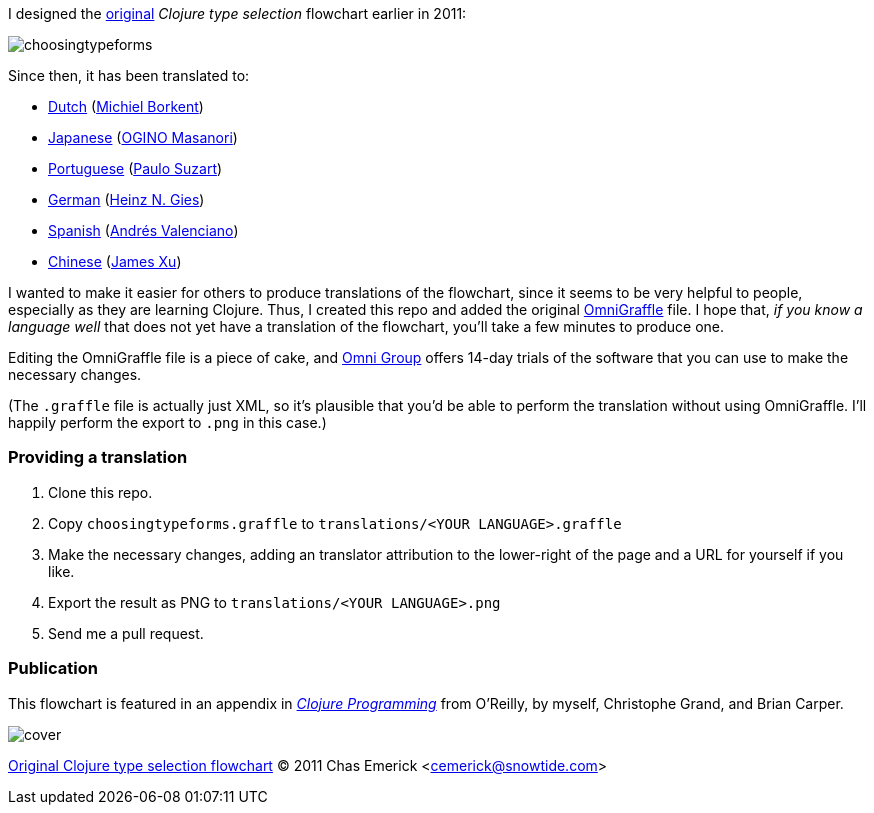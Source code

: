 I designed the http://cemerick.com/2011/07/05/flowchart-for-choosing-the-right-clojure-type-definition-form/[original] _Clojure type selection_ flowchart earlier in 2011:

image::https://github.com/cemerick/clojure-type-selection-flowchart/raw/master/choosingtypeforms.png[]

Since then, it has been translated to:

* https://github.com/cemerick/clojure-type-selection-flowchart/raw/master/translations/dutch.png[Dutch] (https://github.com/Borkdude[Michiel Borkent])
* https://github.com/cemerick/clojure-type-selection-flowchart/raw/master/translations/japanese.png[Japanese] (https://twitter.com/#!/omasanori[OGINO Masanori])
* https://github.com/cemerick/clojure-type-selection-flowchart/raw/master/translations/portuguese.png[Portuguese] (http://codemountain.wordpress.com/2011/08/22/flowchart-de-apoio-a-escolha-tipos-em-clojure[Paulo Suzart])
* https://github.com/cemerick/clojure-type-selection-flowchart/raw/master/translations/german.png[German] (http://blog.licenser.net[Heinz N. Gies])
* https://github.com/cemerick/clojure-type-selection-flowchart/raw/master/translations/spanish.png[Spanish] (http://www.andresvalenciano.com/[Andrés Valenciano])
* https://raw.github.com/cemerick/clojure-type-selection-flowchart/master/translations/chinese.png[Chinese] (http://xumingming.sinaapp.com/[James Xu])

I wanted to make it easier for others to produce translations of the flowchart, since it seems to be very helpful to people, especially as they are learning Clojure.  Thus, I created this repo and added the original http://www.omnigroup.com/products/omnigraffle/[OmniGraffle] file.  I hope that, _if you know a language well_ that does not yet have a translation of the flowchart, you'll take a few minutes to produce one.

Editing the OmniGraffle file is a piece of cake, and http://www.omnigroup.com/products/omnigraffle/[Omni Group] offers 14-day trials of the software that you can use to make the necessary changes.

(The `.graffle` file is actually just XML, so it's plausible that you'd be able to perform the translation without using OmniGraffle.  I'll happily perform the export to `.png` in this case.)

=== Providing a translation

1. Clone this repo.
2. Copy `choosingtypeforms.graffle` to `translations/<YOUR LANGUAGE>.graffle`
3. Make the necessary changes, adding an translator attribution to the lower-right of the page and a URL for yourself if you like.
4. Export the result as PNG to `translations/<YOUR LANGUAGE>.png`
5. Send me a pull request.

=== Publication

This flowchart is featured in an appendix in http://clojurebook.com[_Clojure Programming_] from O'Reilly, by myself, Christophe Grand, and Brian Carper.

image::http://www.clojurebook.com/cover.png[]


http://cemerick.com/2011/07/05/flowchart-for-choosing-the-right-clojure-type-definition-form[Original Clojure type selection flowchart] © 2011 Chas Emerick <http://cemerick.com[cemerick@snowtide.com]>
